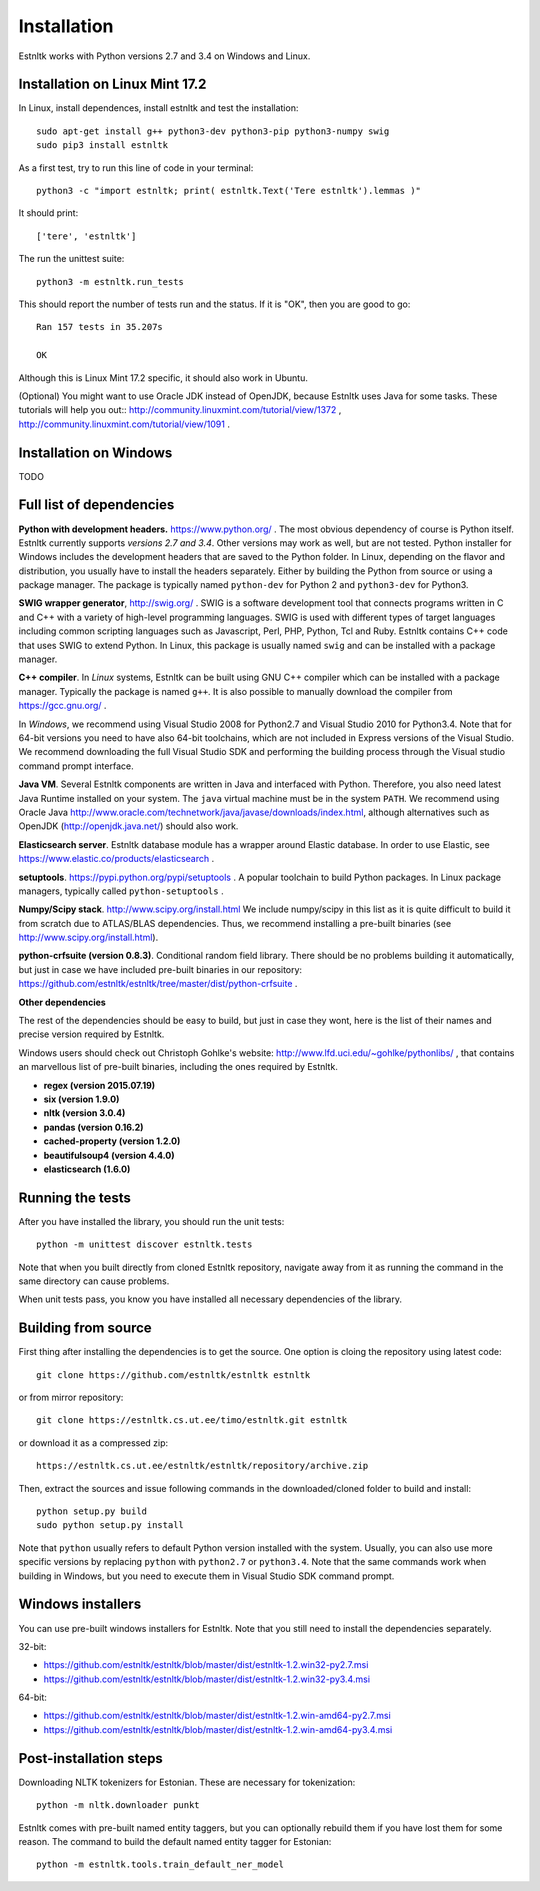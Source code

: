 ============
Installation
============

Estnltk works with Python versions 2.7 and 3.4 on Windows and Linux.

Installation on Linux Mint 17.2
===============================

In Linux, install dependences, install estnltk and test the installation::

    sudo apt-get install g++ python3-dev python3-pip python3-numpy swig
    sudo pip3 install estnltk

As a first test, try to run this line of code in your terminal::

    python3 -c "import estnltk; print( estnltk.Text('Tere estnltk').lemmas )"

It should print::

    ['tere', 'estnltk']

The run the unittest suite::

    python3 -m estnltk.run_tests

This should report the number of tests run and the status. If it is "OK", then you are good to go::

    Ran 157 tests in 35.207s

    OK

Although this is Linux Mint 17.2 specific, it should also work in Ubuntu.


(Optional) You might want to use Oracle JDK instead of OpenJDK, because Estnltk uses Java for some tasks.
These tutorials will help you out::
http://community.linuxmint.com/tutorial/view/1372 ,
http://community.linuxmint.com/tutorial/view/1091 .


Installation on Windows
=======================

TODO

Full list of dependencies
=========================

**Python with development headers.** https://www.python.org/ .
The most obvious dependency of course is Python itself.
Estnltk currently supports *versions 2.7 and 3.4*.
Other versions may work as well, but are not tested.
Python installer for Windows includes the development headers that are saved to the Python folder.
In Linux, depending on the flavor and distribution, you usually have to install the headers separately.
Either by building the Python from source or using a package manager. The package is typically named
``python-dev`` for Python 2 and ``python3-dev`` for Python3.

**SWIG wrapper generator**, http://swig.org/ .
SWIG is a software development tool that connects programs written in C and C++ with a variety of high-level programming languages.
SWIG is used with different types of target languages including common scripting languages such as Javascript, Perl, PHP, Python, Tcl and Ruby.
Estnltk contains C++ code that uses SWIG to extend Python.
In Linux, this package is usually named ``swig`` and can be installed with a package manager.

**C++ compiler**.
In *Linux* systems, Estnltk can be built using GNU C++ compiler which can be installed with a package manager.
Typically the package is named ``g++``.
It is also possible to manually download the compiler from https://gcc.gnu.org/ .

In *Windows*, we recommend using Visual Studio 2008 for Python2.7 and Visual Studio 2010 for Python3.4.
Note that for 64-bit versions you need to have also 64-bit toolchains, which are not included in Express versions of the Visual Studio.
We recommend downloading the full Visual Studio SDK and performing the building process through the Visual studio command prompt interface.

**Java VM**.
Several Estnltk components are written in Java and interfaced with Python.
Therefore, you also need latest Java Runtime installed on your system.
The ``java`` virtual machine must be in the system ``PATH``.
We recommend using Oracle Java http://www.oracle.com/technetwork/java/javase/downloads/index.html,
although alternatives such as OpenJDK (http://openjdk.java.net/) should also work.

**Elasticsearch server**.
Estnltk database module has a wrapper around Elastic database.
In order to use Elastic, see https://www.elastic.co/products/elasticsearch .

**setuptools**. https://pypi.python.org/pypi/setuptools .
A popular toolchain to build Python packages. In Linux package managers, typically called ``python-setuptools`` .

**Numpy/Scipy stack**. http://www.scipy.org/install.html
We include numpy/scipy in this list as it is quite difficult to build it from scratch
due to ATLAS/BLAS dependencies. Thus, we recommend installing a pre-built binaries (see http://www.scipy.org/install.html).

**python-crfsuite (version 0.8.3)**. Conditional random field library. There should be no problems building it automatically,
but just in case we have included pre-built binaries in our repository:
https://github.com/estnltk/estnltk/tree/master/dist/python-crfsuite .

**Other dependencies**

The rest of the dependencies should be easy to build, but just in case they wont,
here is the list of their names and precise version required by Estnltk.

Windows users should check out Christoph Gohlke's website: http://www.lfd.uci.edu/~gohlke/pythonlibs/ ,
that contains an marvellous list of pre-built binaries, including the ones required by Estnltk.

* **regex (version 2015.07.19)**
* **six (version 1.9.0)**
* **nltk (version 3.0.4)**
* **pandas (version 0.16.2)**
* **cached-property (version 1.2.0)**
* **beautifulsoup4 (version 4.4.0)**
* **elasticsearch (1.6.0)**


Running the tests
=================

After you have installed the library, you should run the unit tests::

    python -m unittest discover estnltk.tests

Note that when you built directly from cloned Estnltk repository, navigate away from it as
running the command in the same directory can cause problems.

When unit tests pass, you know you have installed all necessary dependencies of the library.

Building from source
====================

First thing after installing the dependencies is to get the source.
One option is cloing the repository using latest code::

    git clone https://github.com/estnltk/estnltk estnltk
    
or from mirror repository::

    git clone https://estnltk.cs.ut.ee/timo/estnltk.git estnltk

or download it as a compressed zip::    

    https://estnltk.cs.ut.ee/estnltk/estnltk/repository/archive.zip
    
Then, extract the sources and issue following commands in the downloaded/cloned folder to build and install::

    python setup.py build
    sudo python setup.py install
    
Note that ``python`` usually refers to default Python version installed with the system.
Usually, you can also use more specific versions by replacing ``python`` with ``python2.7`` or ``python3.4``.
Note that the same commands work when building in Windows, but you need to execute them in Visual Studio SDK command prompt.


Windows installers
==================

You can use pre-built windows installers for Estnltk.
Note that you still need to install the dependencies separately.

32-bit:

* https://github.com/estnltk/estnltk/blob/master/dist/estnltk-1.2.win32-py2.7.msi
* https://github.com/estnltk/estnltk/blob/master/dist/estnltk-1.2.win32-py3.4.msi

64-bit:

* https://github.com/estnltk/estnltk/blob/master/dist/estnltk-1.2.win-amd64-py2.7.msi
* https://github.com/estnltk/estnltk/blob/master/dist/estnltk-1.2.win-amd64-py3.4.msi
    


Post-installation steps
=======================

Downloading NLTK tokenizers for Estonian. These are necessary for tokenization::

    python -m nltk.downloader punkt

Estnltk comes with pre-built named entity taggers, but you can optionally rebuild them if you have lost them for some reason.
The command to build the default named entity tagger for Estonian::

    python -m estnltk.tools.train_default_ner_model

